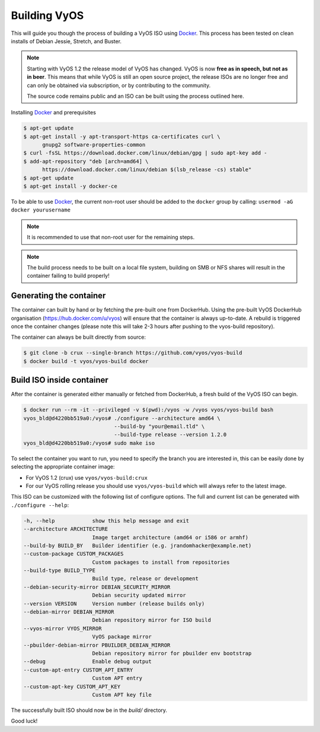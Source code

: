 .. _build:

Building VyOS
=============

This will guide you though the process of building a VyOS ISO using
Docker_.  This process has been tested on clean installs of Debian Jessie, Stretch, and Buster. 

.. note:: Starting with VyOS 1.2 the release model of VyOS has changed. 
   VyOS is now **free as in speech, but not as in beer**. This means
   that while VyOS is still an open source project, the release ISOs are no
   longer free and can only be obtained via subscription, or by contributing to
   the community. 
   
   The source code remains public and an ISO can be built
   using the process outlined here.

Installing Docker_ and prerequisites

.. code-block:: none

  $ apt-get update
  $ apt-get install -y apt-transport-https ca-certificates curl \
        gnupg2 software-properties-common
  $ curl -fsSL https://download.docker.com/linux/debian/gpg | sudo apt-key add -
  $ add-apt-repository "deb [arch=amd64] \
        https://download.docker.com/linux/debian $(lsb_release -cs) stable"
  $ apt-get update
  $ apt-get install -y docker-ce

To be able to use Docker_, the current non-root user should be added to the
``docker`` group by calling: ``usermod -aG docker yourusername``

.. note:: It is recommended to use that non-root user for the remaining steps.

.. note:: The build process needs to be built on a local file system, building
          on SMB or NFS shares will result in the container failing to build properly!


Generating the container
----------------------

The container can built by hand or by fetching the pre-built one from
DockerHub. Using the pre-built VyOS DockerHub organisation (https://hub.docker.com/u/vyos) will
ensure that the container is always up-to-date. A rebuild is triggered once the
container changes (please note this will take 2-3 hours after pushing to
the vyos-build repository).

The container can always be built directly from source:

.. code-block:: none

  $ git clone -b crux --single-branch https://github.com/vyos/vyos-build
  $ docker build -t vyos/vyos-build docker

.. note: The container is automatically downloaded from Dockerhub if it is not
   found on your local machine when the below command is executed.

.. note: We require one container per build branch, this means that the used
   container in ``crux`` and ``current`` can and will differ once VyOS makes the 
   move towards Debian (10) Buster.


Build ISO inside container
--------------------------

After the container is generated either manually or fetched from DockerHub,
a fresh build of the VyOS ISO can begin.

.. code-block:: none

  $ docker run --rm -it --privileged -v $(pwd):/vyos -w /vyos vyos/vyos-build bash
  vyos_bld@d4220bb519a0:/vyos# ./configure --architecture amd64 \
                               --build-by "your@email.tld" \
                               --build-type release --version 1.2.0
  vyos_bld@d4220bb519a0:/vyos# sudo make iso

To select the container you want to run, you need to specify the branch you are
interested in, this can be easily done by selecting the appropriate container
image:

* For VyOS 1.2 (crux) use ``vyos/vyos-build:crux``
* For our VyOS rolling release you should use ``vyos/vyos-build`` which will
  always refer to the latest image.

This ISO can be customized with the following list of configure options. 
The full and current list can be generated with ``./configure --help``:

.. code-block:: none

  -h, --help            show this help message and exit
  --architecture ARCHITECTURE
                        Image target architecture (amd64 or i586 or armhf)
  --build-by BUILD_BY   Builder identifier (e.g. jrandomhacker@example.net)
  --custom-package CUSTOM_PACKAGES
                        Custom packages to install from repositories
  --build-type BUILD_TYPE
                        Build type, release or development
  --debian-security-mirror DEBIAN_SECURITY_MIRROR
                        Debian security updated mirror
  --version VERSION     Version number (release builds only)
  --debian-mirror DEBIAN_MIRROR
                        Debian repository mirror for ISO build
  --vyos-mirror VYOS_MIRROR
                        VyOS package mirror
  --pbuilder-debian-mirror PBUILDER_DEBIAN_MIRROR
                        Debian repository mirror for pbuilder env bootstrap
  --debug               Enable debug output
  --custom-apt-entry CUSTOM_APT_ENTRY
                        Custom APT entry
  --custom-apt-key CUSTOM_APT_KEY
                        Custom APT key file

The successfully built ISO should now be in the `build/` directory. 

Good luck!

.. note: The build process does not differentiate when building a ``crux`` ISO or ``rolling``
   image. Make sure to choose the matching container for the version of VyOS that is being built.

.. _Docker: https://www.docker.com
